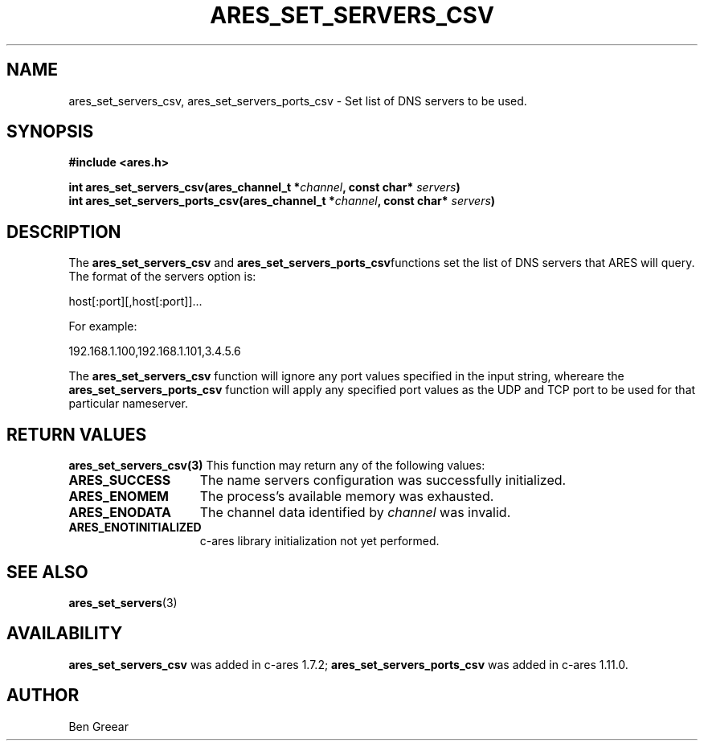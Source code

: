.\"
.\" Copyright 2010 by Ben Greear <greearb@candelatech.com>
.\"
.\" Permission to use, copy, modify, and distribute this
.\" software and its documentation for any purpose and without
.\" fee is hereby granted, provided that the above copyright
.\" notice appear in all copies and that both that copyright
.\" notice and this permission notice appear in supporting
.\" documentation, and that the name of M.I.T. not be used in
.\" advertising or publicity pertaining to distribution of the
.\" software without specific, written prior permission.
.\" M.I.T. makes no representations about the suitability of
.\" this software for any purpose.  It is provided "as is"
.\" without express or implied warranty.
.\"
.TH ARES_SET_SERVERS_CSV 3 "30 June 2010"
.SH NAME
ares_set_servers_csv, ares_set_servers_ports_csv \- Set list of DNS servers to be used.
.SH SYNOPSIS
.nf
.B #include <ares.h>
.PP
.B int ares_set_servers_csv(ares_channel_t *\fIchannel\fP, const char* \fIservers\fP)
.B int ares_set_servers_ports_csv(ares_channel_t *\fIchannel\fP, const char* \fIservers\fP)
.fi
.SH DESCRIPTION
The \fBares_set_servers_csv\fP and \fBares_set_servers_ports_csv\fPfunctions set
the list of DNS servers that ARES will query.  The format of the servers option is:

host[:port][,host[:port]]...

For example:

192.168.1.100,192.168.1.101,3.4.5.6
.PP
The \fBares_set_servers_csv\fP function will ignore any port values specified in
the input string, whereare the \fBares_set_servers_ports_csv\fP function will
apply any specified port values as the UDP and TCP port to be used for that
particular nameserver.

.SH RETURN VALUES
.B ares_set_servers_csv(3)
This function may return any of the following values:
.TP 15
.B ARES_SUCCESS
The name servers configuration was successfully initialized.
.TP 15
.B ARES_ENOMEM
The process's available memory was exhausted.
.TP 15
.B ARES_ENODATA
The channel data identified by
.IR channel
was invalid.
.TP 15
.B ARES_ENOTINITIALIZED
c-ares library initialization not yet performed.
.SH SEE ALSO
.BR ares_set_servers (3)
.SH AVAILABILITY
\fBares_set_servers_csv\fP was added in c-ares 1.7.2;
\fBares_set_servers_ports_csv\fP was added in c-ares 1.11.0.
.SH AUTHOR
Ben Greear
